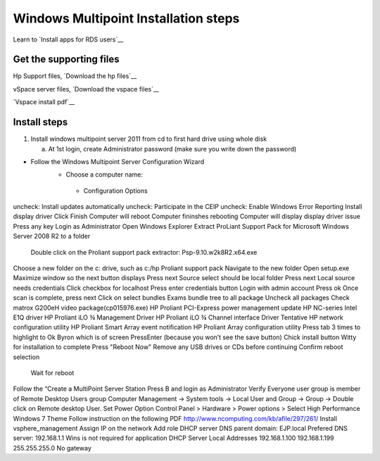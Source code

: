 =====================================
Windows Multipoint Installation steps
=====================================

Learn to `Install apps for RDS users`__

.. _rds_user_install: http://technet.microsoft.com/en-us/magazine/ff432698.aspx


Get the supporting files
-------------------------

Hp Support files, `Download the hp files`__

.. _HP_support_files: http://h20000.www2.hp.com/bizsupport/TechSupport/SoftwareIndex.jsp?lang=en&cc=us&prodNameId=5075943&prodTypeId=15351&prodSeriesId=5075942&swLang=8&taskId=135&swEnvOID=4107

__ HP_support_files_

vSpace server files, `Download the vspace files`__

.. _Vspace_files: http://www.ncomputing.com/files/downloads/6.6.2.3/vSpace_Server_6.6.2.3.zip
__ Vspace_files_

`Vspace install pdf`__

.. _Vspace_pdf: http://www.ncomputing.com/files/downloads/6.6.2.3/vSpace_Server_6.6.2.3_Release_Notes_2-23-12.pdf
__ Vspace_pdf_

Install steps
-----------------------



1. Install windows multipoint server 2011 from cd to first hard drive using whole disk

   a. At 1st login, create Administrator password (make sure you write down the password)
  

- Follow the Windows Multipoint Server Configuration Wizard
    - Choose a computer name: 
     - Configuration Options
uncheck:  Install updates automatically
uncheck:	Participate in the CEIP
uncheck:	Enable Windows Error Reporting
Install display driver
Click Finish
Computer will reboot
Computer fininshes rebooting
Computer will display display driver issue
Press any key
Login as Administrator
Open Windows Explorer 
Extract ProLiant Support Pack for Microsoft Windows Server 2008 R2 to a folder
          Double click on the Proliant support pack extractor: Psp-9.10.w2k8R2.x64.exe
Choose a new folder on the c: drive, such as c:/hp Proliant support pack
Navigate to the new folder
Open setup.exe
Maximize window so the next button displays
Press next
Source select should be local folder
Press next
Local source needs credentials
Click checkbox for localhost
Press enter credentials button
Login with admin account
Press ok
Once scan is complete, press next
Click on select bundles
Exams bundle tree to all package
Uncheck all packages
Check 
matrox G200eH video package(cp015976.exe)
HP Proliant PCI-Express power management update
HP NC-series Intel E1Q driver
HP Proliant iLO ¾ Management Driver
HP Proliant iLO ¾ Channel interface Driver
Tentative
HP network configuration utility
HP Proliant Smart Array event notification
HP Proliant Array configuration utility
Press tab 3 times to highlight to Ok Byron which is of screen
PressEnter (because you won’t see the save button)
Chick install button
Witty for installation to complete
Press "Reboot Now"
Remove any USB drives or CDs before continuing
Confirm reboot selection
          Wait for reboot


Follow the “Create a MultiPoint Server Station
Press B and login as Administrator
Verify Everyone user group is member of Remote Desktop Users group
Computer Management -> System tools -> Local User and Group -> Group -> Double click on Remote desktop User.
Set Power Option
Control Panel > Hardware > Power options > Select High Performance 
Windows 7 Theme
Follow instruction on the following PDF
http://www.ncomputing.com/kb/afile/297/261/
Install vsphere_management
Assign IP on the network 
Add role
DHCP server
DNS
parent domain: EJP.local
Prefered DNS server: 192.168.1.1
Wins is not required for application
DHCP Server
Local Addresses
192.168.1.100
192.168.1.199
255.255.255.0
No gateway

	
